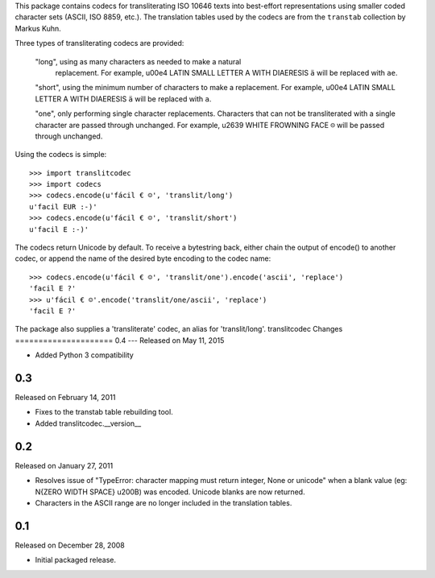 This package contains codecs for transliterating ISO 10646 texts into
best-effort representations using smaller coded character sets (ASCII,
ISO 8859, etc.).  The translation tables used by the codecs are from
the ``transtab`` collection by Markus Kuhn.

Three types of transliterating codecs are provided:

  "long", using as many characters as needed to make a natural
   replacement.  For example, \u00e4 LATIN SMALL LETTER A WITH
   DIAERESIS ``ä`` will be replaced with ``ae``.

  "short", using the minimum number of characters to make a
  replacement.  For example, \u00e4 LATIN SMALL LETTER A WITH
  DIAERESIS ``ä`` will be replaced with ``a``.

  "one", only performing single character replacements.  Characters
  that can not be transliterated with a single character are passed
  through unchanged. For example, \u2639 WHITE FROWNING FACE ``☹``
  will be passed through unchanged.

Using the codecs is simple::

  >>> import translitcodec
  >>> import codecs
  >>> codecs.encode(u'fácil € ☺', 'translit/long')
  u'facil EUR :-)'
  >>> codecs.encode(u'fácil € ☺', 'translit/short')
  u'facil E :-)'

The codecs return Unicode by default.  To receive a bytestring back,
either chain the output of encode() to another codec, or append the
name of the desired byte encoding to the codec name::

  >>> codecs.encode(u'fácil € ☺', 'translit/one').encode('ascii', 'replace')
  'facil E ?'
  >>> u'fácil € ☺'.encode('translit/one/ascii', 'replace')
  'facil E ?'

The package also supplies a 'transliterate' codec, an alias for
'translit/long'.
translitcodec Changes
=====================
0.4
---
Released on May 11, 2015

- Added Python 3 compatibility

0.3
---

Released on February 14, 2011

- Fixes to the transtab table rebuilding tool.

- Added translitcodec.__version__

0.2
---

Released on January 27, 2011

- Resolves issue of "TypeError: character mapping must return integer,
  None or unicode" when a blank value (eg: \N{ZERO WIDTH SPACE} \u200B)
  was encoded.  Unicode blanks are now returned.

- Characters in the ASCII range are no longer included in the translation
  tables.

0.1
---

Released on December 28, 2008

- Initial packaged release.


